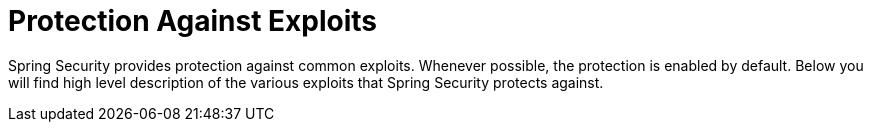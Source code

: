 [[exploits]]
= Protection Against Exploits
:page-section-summary-toc: 1

Spring Security provides protection against common exploits.
Whenever possible, the protection is enabled by default.
Below you will find high level description of the various exploits that Spring Security protects against.
